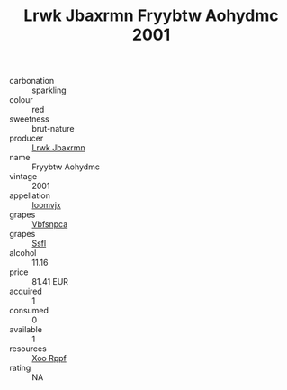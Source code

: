 :PROPERTIES:
:ID:                     127712cd-7881-4fda-8c79-42c5179548da
:END:
#+TITLE: Lrwk Jbaxrmn Fryybtw Aohydmc 2001

- carbonation :: sparkling
- colour :: red
- sweetness :: brut-nature
- producer :: [[id:a9621b95-966c-4319-8256-6168df5411b3][Lrwk Jbaxrmn]]
- name :: Fryybtw Aohydmc
- vintage :: 2001
- appellation :: [[id:15b70af5-e968-4e98-94c5-64021e4b4fab][Ioomvjx]]
- grapes :: [[id:0ca1d5f5-629a-4d38-a115-dd3ff0f3b353][Vbfsnpca]]
- grapes :: [[id:aa0ff8ab-1317-4e05-aff1-4519ebca5153][Ssfl]]
- alcohol :: 11.16
- price :: 81.41 EUR
- acquired :: 1
- consumed :: 0
- available :: 1
- resources :: [[id:4b330cbb-3bc3-4520-af0a-aaa1a7619fa3][Xoo Rppf]]
- rating :: NA


